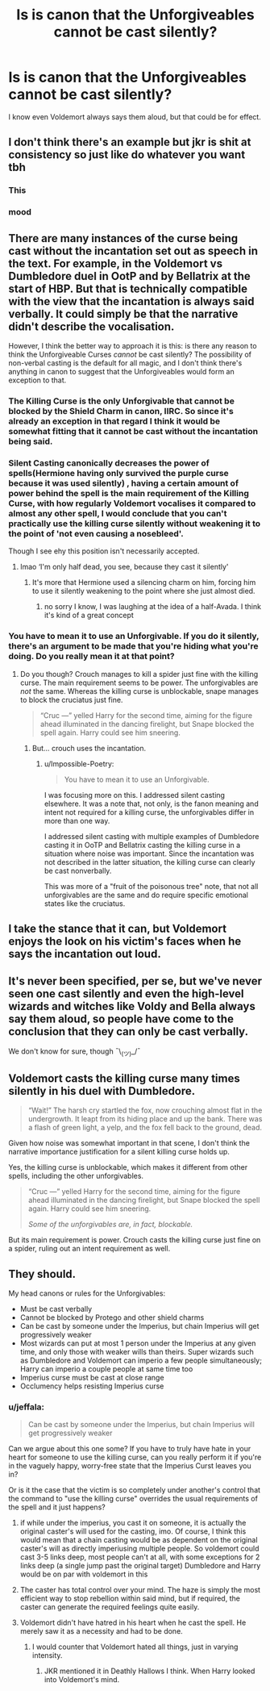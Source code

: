 #+TITLE: Is is canon that the Unforgiveables cannot be cast silently?

* Is is canon that the Unforgiveables cannot be cast silently?
:PROPERTIES:
:Author: JennaSayquah
:Score: 49
:DateUnix: 1597508333.0
:DateShort: 2020-Aug-15
:FlairText: Meta
:END:
I know even Voldemort always says them aloud, but that could be for effect.


** I don't think there's an example but jkr is shit at consistency so just like do whatever you want tbh
:PROPERTIES:
:Author: GravityMyGuy
:Score: 74
:DateUnix: 1597516399.0
:DateShort: 2020-Aug-15
:END:

*** This
:PROPERTIES:
:Author: DictatorBulletin
:Score: 16
:DateUnix: 1597527307.0
:DateShort: 2020-Aug-16
:END:


*** mood
:PROPERTIES:
:Score: 1
:DateUnix: 1597574024.0
:DateShort: 2020-Aug-16
:END:


** There are many instances of the curse being cast without the incantation set out as speech in the text. For example, in the Voldemort vs Dumbledore duel in OotP and by Bellatrix at the start of HBP. But that is technically compatible with the view that the incantation is always said verbally. It could simply be that the narrative didn't describe the vocalisation.

However, I think the better way to approach it is this: is there any reason to think the Unforgiveable Curses /cannot/ be cast silently? The possibility of non-verbal casting is the default for all magic, and I don't think there's anything in canon to suggest that the Unforgiveables would form an exception to that.
:PROPERTIES:
:Author: Taure
:Score: 28
:DateUnix: 1597512132.0
:DateShort: 2020-Aug-15
:END:

*** The Killing Curse is the only Unforgivable that cannot be blocked by the Shield Charm in canon, IIRC. So since it's already an exception in that regard I think it would be somewhat fitting that it cannot be cast without the incantation being said.
:PROPERTIES:
:Author: SnobbishWizard
:Score: 19
:DateUnix: 1597515413.0
:DateShort: 2020-Aug-15
:END:


*** Silent Casting canonically decreases the power of spells(Hermione having only survived the purple curse because it was used silently) , having a certain amount of power behind the spell is the main requirement of the Killing Curse, with how regularly Voldemort vocalises it compared to almost any other spell, I would conclude that you can't practically use the killing curse silently without weakening it to the point of 'not even causing a nosebleed'.

Though I see ehy this position isn't necessarily accepted.
:PROPERTIES:
:Author: aAlouda
:Score: 15
:DateUnix: 1597540864.0
:DateShort: 2020-Aug-16
:END:

**** lmao ‘I'm only half dead, you see, because they cast it silently'
:PROPERTIES:
:Author: karigan_g
:Score: 9
:DateUnix: 1597567778.0
:DateShort: 2020-Aug-16
:END:

***** It's more that Hermione used a silencing charm on him, forcing him to use it silently weakening to the point where she just almost died.
:PROPERTIES:
:Author: aAlouda
:Score: 2
:DateUnix: 1597568465.0
:DateShort: 2020-Aug-16
:END:

****** no sorry I know, I was laughing at the idea of a half-Avada. I think it's kind of a great concept
:PROPERTIES:
:Author: karigan_g
:Score: 5
:DateUnix: 1597568715.0
:DateShort: 2020-Aug-16
:END:


*** You have to mean it to use an Unforgivable. If you do it silently, there's an argument to be made that you're hiding what you're doing. Do you really mean it at that point?
:PROPERTIES:
:Author: InterminableSnowman
:Score: 14
:DateUnix: 1597515395.0
:DateShort: 2020-Aug-15
:END:

**** Do you though? Crouch manages to kill a spider just fine with the killing curse. The main requirement seems to be power. The unforgivables are /not/ the same. Whereas the killing curse is unblockable, snape manages to block the cruciatus just fine.

#+begin_quote
  “Cruc ---” yelled Harry for the second time, aiming for the figure ahead illuminated in the dancing firelight, but Snape blocked the spell again. Harry could see him sneering.
#+end_quote
:PROPERTIES:
:Author: Impossible-Poetry
:Score: 3
:DateUnix: 1597562218.0
:DateShort: 2020-Aug-16
:END:

***** But... crouch uses the incantation.
:PROPERTIES:
:Author: Uncommonality
:Score: 1
:DateUnix: 1597564210.0
:DateShort: 2020-Aug-16
:END:

****** u/Impossible-Poetry:
#+begin_quote
  You have to mean it to use an Unforgivable.
#+end_quote

I was focusing more on this. I addressed silent casting elsewhere. It was a note that, not only, is the fanon meaning and intent not required for a killing curse, the unforgivables differ in more than one way.

I addressed silent casting with multiple examples of Dumbledore casting it in OoTP and Bellatrix casting the killing curse in a situation where noise was important. Since the incantation was not described in the latter situation, the killing curse can clearly be cast nonverbally.

This was more of a "fruit of the poisonous tree" note, that not all unforgivables are the same and do require specific emotional states like the cruciatus.
:PROPERTIES:
:Author: Impossible-Poetry
:Score: 1
:DateUnix: 1597593027.0
:DateShort: 2020-Aug-16
:END:


** I take the stance that it can, but Voldemort enjoys the look on his victim's faces when he says the incantation out loud.
:PROPERTIES:
:Author: Raesong
:Score: 4
:DateUnix: 1597543079.0
:DateShort: 2020-Aug-16
:END:


** It's never been specified, per se, but we've never seen one cast silently and even the high-level wizards and witches like Voldy and Bella always say them aloud, so people have come to the conclusion that they can only be cast verbally.

We don't know for sure, though ¯\_(ツ)_/¯
:PROPERTIES:
:Author: KonoCrowleyDa
:Score: 8
:DateUnix: 1597512291.0
:DateShort: 2020-Aug-15
:END:


** Voldemort casts the killing curse many times silently in his duel with Dumbledore.

#+begin_quote
  “Wait!” The harsh cry startled the fox, now crouching almost flat in the undergrowth. It leapt from its hiding place and up the bank. There was a flash of green light, a yelp, and the fox fell back to the ground, dead.
#+end_quote

Given how noise was somewhat important in that scene, I don't think the narrative importance justification for a silent killing curse holds up.

Yes, the killing curse is unblockable, which makes it different from other spells, including the other unforgivables.

#+begin_quote
  “Cruc ---” yelled Harry for the second time, aiming for the figure ahead illuminated in the dancing firelight, but Snape blocked the spell again. Harry could see him sneering.

  /Some of the unforgivables are, in fact, blockable./
#+end_quote

But its main requirement is power. Crouch casts the killing curse just fine on a spider, ruling out an intent requirement as well.
:PROPERTIES:
:Author: Impossible-Poetry
:Score: 6
:DateUnix: 1597548075.0
:DateShort: 2020-Aug-16
:END:


** They should.

My head canons or rules for the Unforgivables:

- Must be cast verbally
- Cannot be blocked by Protego and other shield charms
- Can be cast by someone under the Imperius, but chain Imperius will get progressively weaker
- Most wizards can put at most 1 person under the Imperius at any given time, and only those with weaker wills than theirs. Super wizards such as Dumbledore and Voldemort can imperio a few people simultaneously; Harry can imperio a couple people at same time too
- Imperius curse must be cast at close range
- Occlumency helps resisting Imperius curse
:PROPERTIES:
:Author: InquisitorCOC
:Score: 13
:DateUnix: 1597512212.0
:DateShort: 2020-Aug-15
:END:

*** u/jeffala:
#+begin_quote
  Can be cast by someone under the Imperius, but chain Imperius will get progressively weaker
#+end_quote

Can we argue about this one some? If you have to truly have hate in your heart for someone to use the killing curse, can you really perform it if you're in the vaguely happy, worry-free state that the Imperius Curst leaves you in?

Or is it the case that the victim is so completely under another's control that the command to "use the killing curse" overrides the usual requirements of the spell and it just happens?
:PROPERTIES:
:Author: jeffala
:Score: 14
:DateUnix: 1597519098.0
:DateShort: 2020-Aug-15
:END:

**** if while under the imperius, you cast it on someone, it is actually the original caster's will used for the casting, imo. Of course, I think this would mean that a chain casting would be as dependent on the original caster's will as directly imperiusing multiple people. So voldemort could cast 3-5 links deep, most people can't at all, with some exceptions for 2 links deep (a single jump past the original target) Dumbledore and Harry would be on par with voldemort in this
:PROPERTIES:
:Author: ritz_are_the_shitz
:Score: 10
:DateUnix: 1597519869.0
:DateShort: 2020-Aug-16
:END:


**** The caster has total control over your mind. The haze is simply the most efficient way to stop rebellion within said mind, but if required, the caster can generate the required feelings quite easily.
:PROPERTIES:
:Author: Uncommonality
:Score: 2
:DateUnix: 1597564320.0
:DateShort: 2020-Aug-16
:END:


**** Voldemort didn't have hatred in his heart when he cast the spell. He merely saw it as a necessity and had to be done.
:PROPERTIES:
:Author: RandomMumbler921
:Score: 2
:DateUnix: 1597532177.0
:DateShort: 2020-Aug-16
:END:

***** I would counter that Voldemort hated all things, just in varying intensity.
:PROPERTIES:
:Author: jeffala
:Score: 1
:DateUnix: 1597534012.0
:DateShort: 2020-Aug-16
:END:

****** JKR mentioned it in Deathly Hallows I think. When Harry looked into Voldemort's mind.
:PROPERTIES:
:Author: RandomMumbler921
:Score: 1
:DateUnix: 1597534121.0
:DateShort: 2020-Aug-16
:END:
